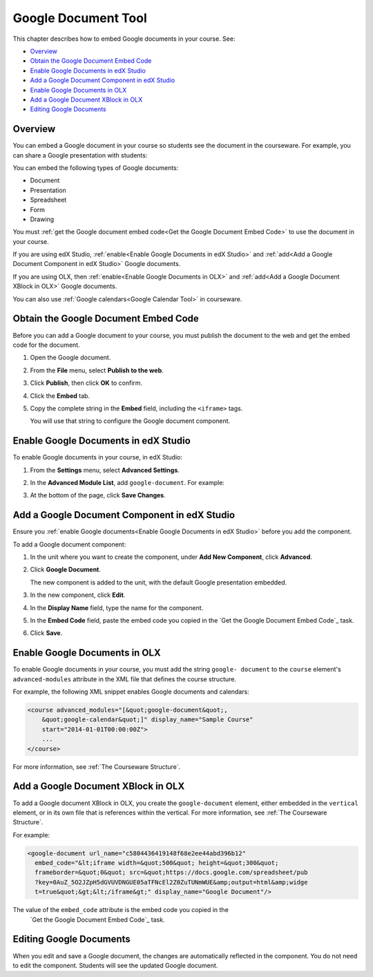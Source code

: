 .. _Google Document Tool:

#####################
Google Document Tool
#####################

This chapter describes how to embed Google documents in your course. See:

* `Overview`_
* `Obtain the Google Document Embed Code`_
* `Enable Google Documents in edX Studio`_
* `Add a Google Document Component in edX Studio`_
* `Enable Google Documents in OLX`_
* `Add a Google Document XBlock in OLX`_
* `Editing Google Documents`_

*********
Overview 
*********

You can embed a Google document in your course so students see the document in
the courseware. For example, you can share a Google presentation with students:

.. image:: ../Images/google-presentation.png
  :alt: A Google presentation in courseware

You can embed the following types of Google documents:

* Document
* Presentation
* Spreadsheet
* Form
* Drawing

You must :ref:`get the Google document embed code<Get the Google Document Embed
Code>` to use the document in your course.

If you are using edX Studio, :ref:`enable<Enable Google Documents in edX
Studio>` and
:ref:`add<Add a Google Document Component in edX Studio>` Google documents.

If you are using OLX, then :ref:`enable<Enable Google Documents in OLX>` and :ref:`add<Add
a Google Document XBlock in OLX>` Google documents.

You can also use :ref:`Google calendars<Google Calendar Tool>` in courseware.

.. _Obtain the Google Document Embed Code:

*************************************
Obtain the Google Document Embed Code
*************************************

Before you can add a Google document to your course, you must publish the
document to the web and get the embed code for the document.

#. Open the Google document.
#. From the **File** menu, select **Publish to the web**.
   
   .. image:: ../Images/google-publish-to-web.png
    :alt: The Google document Publish to web dialog box

#. Click **Publish**, then click **OK** to confirm.
#. Click the **Embed** tab.
      
   .. image:: ../Images/google-embed.png
    :alt: The Google document Publish to web Embed tab

#. Copy the complete string in the **Embed** field, including the ``<iframe>``
   tags.

   You will use that string to configure the Google document component.

.. _Enable Google Documents in edX Studio:

*************************************
Enable Google Documents in edX Studio
*************************************

To enable Google documents in your course, in edX Studio:

#. From the **Settings** menu, select **Advanced Settings**.
#. In the **Advanced Module List**, add ``google-document``. For example:
   
   .. image:: ../Images/google-advanced-setting.png
    :alt: Advanced modules setting for Google documents

#. At the bottom of the page, click **Save Changes**.

.. _Add a Google Document Component in edX Studio:

******************************************************
Add a Google Document Component in edX Studio
******************************************************

Ensure you :ref:`enable Google documents<Enable Google Documents in edX
Studio>` before you add the component.

To add a Google document component:

#. In the unit where you want to create the component, under **Add New
   Component**, click **Advanced**.

   .. image:: ../Images/google-components.png
    :alt: The Advanced component list with Google Document

#. Click **Google Document**.
   
   The new component is added to the unit, with the default Google presentation
   embedded.

   .. image:: ../Images/google-document-studio.png
    :alt: The Google document component in a unit page

#. In the new component, click **Edit**.
   
   .. image:: ../Images/google-document-edit-studio.png
    :alt: The Google document editor

#. In the **Display Name** field, type the name for the component.

#. In the **Embed Code** field, paste the embed code you copied in the 
   `Get the Google Document Embed Code`_ task.

#. Click **Save**.

.. _Enable Google Documents in OLX:

*******************************
Enable Google Documents in OLX
*******************************

To enable Google documents in your course, you must add the string ``google-
document`` to the ``course`` element's ``advanced-modules`` attribute in the
XML file that defines the course structure.

For example, the following XML snippet enables Google documents and calendars:

.. code-block:: xml

  <course advanced_modules="[&quot;google-document&quot;, 
      &quot;google-calendar&quot;]" display_name="Sample Course" 
      start="2014-01-01T00:00:00Z">
      ...
  </course>

For more information, see :ref:`The Courseware Structure`.

.. _Add a Google Document XBlock in OLX:

*******************************************
Add a Google Document XBlock in OLX
*******************************************

To add a Google document XBlock in OLX, you create the ``google-document``
element, either embedded in the ``vertical`` element, or in its own file that
is references within the vertical. For more information, see :ref:`The
Courseware Structure`.

For example:

.. code-block:: xml

  <google-document url_name="c5804436419148f68e2ee44abd396b12"
    embed_code="&lt;iframe width=&quot;500&quot; height=&quot;300&quot;
    frameborder=&quot;0&quot; src=&quot;https://docs.google.com/spreadsheet/pub
    ?key=0AuZ_5O2JZpH5dGVUVDNGUE05aTFNcEl2Z0ZuTUNmWUE&amp;output=html&amp;widge
    t=true&quot;&gt;&lt;/iframe&gt;" display_name="Google Document"/>

The value of the ``embed_code`` attribute is the embed code you copied in the
 `Get the Google Document Embed Code`_ task.

**************************
Editing Google Documents
**************************

When you edit and save a Google document, the changes are automatically
reflected in the component. You do not need to edit the component. Students
will see the updated Google document.